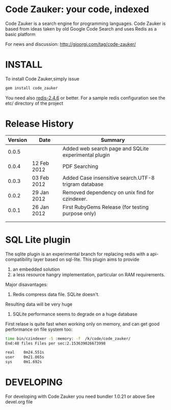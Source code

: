 * Code Zauker: your code, indexed
Code Zauker is a search engine for programming languages.
Code Zauker is based from ideas taken by old Google Code Search and uses Redis as a basic platform

For news and discussion: http://gioorgi.com/tag/code-zauker/


* INSTALL
To install Code Zauker,simply issue
#+BEGIN_SRC sh
  gem install code_zauker
#+END_SRC
You need also [[http://redis.io/][redis-2.4.6]] or better. 
For a sample redis configuration see the etc/ directory of the project


* Release History
  | Version | Date        | Summary                                              |
  |---------+-------------+------------------------------------------------------|
  |   0.0.5 |             | Added web search page and SQLite experimental plugin |
  |   0.0.4 | 12 Feb 2012 | PDF Searching                                        |
  |   0.0.3 | 03 Feb 2012 | Added Case insensitive search.UTF-8 trigram database |
  |   0.0.2 | 29 Jan 2012 | Removed dependency on unix find for czindexer.       |
  |   0.0.1 | 26 Jan 2012 | First RubyGems Release (for testing purpose only)    |
  |         |             |                                                      |
  |         |             |                                                      |


* SQL Lite plugin
The sqlite plugin is an experimental branch for replacing redis with a api-compatibility layer based on sql-lite.
This plugin aims to provide 
1. an embedded solution
2. a less resource hangry implementation, particular on RAM requirements.

Major disavantages:
1. Redis compress data file. SQLite doesn't.
Resulting data will be very huge
2. SQLite performance seems to degrade on a huge database


First relase is quite fast when working only on memory, and can get good performance on file system too:
#+BEGIN_SRC sh
time bin/czindexer -S :memory: -f  /k/code/code_zauker/
End:48 files Files per sec:2.153639026673998

real    0m24.551s
user    0m21.065s
sys     0m1.692s

#+END_SRC




* DEVELOPING
For developing with Code Zauker you need bundler 1.0.21 or above
See devel.org file

